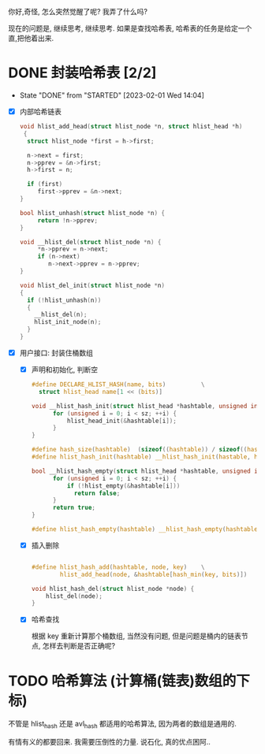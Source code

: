 你好,奇怪, 怎么突然觉醒了呢? 我弄了什么吗?

现在的问题是, 继续思考, 继续思考. 如果是查找哈希表, 哈希表的任务是给定一个直,把他着出来.

* DONE 封装哈希表 [2/2]
CLOSED: [2023-02-01 Wed 14:04]
- State "DONE"       from "STARTED"    [2023-02-01 Wed 14:04]
:LOGBOOK:
CLOCK: [2023-01-31 Tue 21:06]--[2023-01-31 Tue 23:22] =>  2:16
CLOCK: [2023-01-31 Tue 15:20]--[2023-01-31 Tue 17:22] =>  2:02
:END:

- [X] 内部哈希链表

  #+begin_src c
  void hlist_add_head(struct hlist_node *n, struct hlist_head *h)
   {
    struct hlist_node *first = h->first; 

    n->next = first;
    n->pprev = &n->first;
    h->first = n;

    if (first)
       first->pprev = &n->next;
  }

  bool hlist_unhash(struct hlist_node *n) {
       return !n->pprev;
  }

  void __hlist_del(struct hlist_node *n) {
       *n->pprev = n->next;
       if (n->next)
          n->next->pprev = n->pprev;
  }

  void hlist_del_init(struct hlist_node *n) 
  {
    if (!hlist_unhash(n))
    {
      __hlist_del(n);
      hlist_init_node(n);
    }
  }

  #+end_src

- [X] 用户接口: 封装住桶数组

  - [X] 声明和初始化, 判断空

    #+begin_src c
    #define DECLARE_HLIST_HASH(name, bits)          \
      struct hlist_head name[1 << (bits)]

    void __hlist_hash_init(struct hlist_head *hashtable, unsigned int sz) {
          for (unsigned i = 0; i < sz; ++i) {
              hlist_head_init(&hashtable[i]);
          }
    }

    #define hash_size(hashtable)  (sizeof((hashtable)) / sizeof((hashtable)[0]))
    #define hlist_hash_init(hashtable) __hlist_hash_init(hastable, hash_size(hashtable))

    bool __hlist_hash_empty(struct hlist_head *hashtable, unsigned int sz) {
          for (unsigned i = 0; i < sz; ++i) {
              if (!hlist_empty(&hashtable[i])) 
                return false; 
          }
          return true;
    }

    #define hlist_hash_empty(hashtable) __hlist_hash_empty(hashtable, hash_size(hashtable))

    #+end_src

  - [X] 插入删除

    #+begin_src c

    #define hlist_hash_add(hashtable, node, key)    \
            hlist_add_head(node, &hashtable[hash_min(key, bits)])

    void hlist_hash_del(struct hlist_node *node) {
        hlist_del(node);
    }

    #+end_src

  - [X] 哈希查找

    根据 key 重新计算那个桶数组, 当然没有问题, 但是问题是桶内的链表节点, 怎样去判断是否正确呢? 


* TODO 哈希算法 (计算桶(链表)数组的下标)
:LOGBOOK:
CLOCK: [2023-02-01 Wed 14:05]--[2023-02-01 Wed 15:14] =>  1:09
CLOCK: [2023-02-01 Wed 13:17]--[2023-02-01 Wed 14:05] =>  0:48
:END:

不管是 hlist_hash 还是 avl_hash 都适用的哈希算法, 因为两者的数组是通用的. 


有情有义的都要回来.
我需要压倒性的力量. 
说石化, 真的优点困阿..
